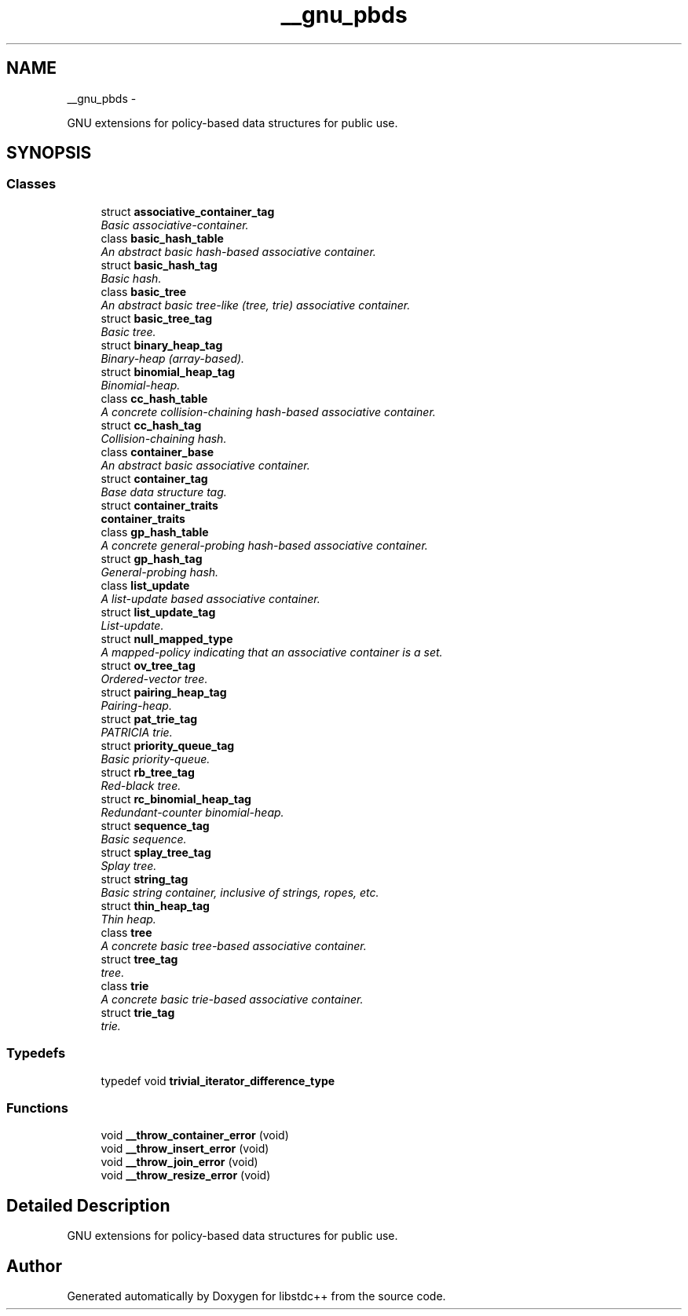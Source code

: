 .TH "__gnu_pbds" 3 "Sun Oct 10 2010" "libstdc++" \" -*- nroff -*-
.ad l
.nh
.SH NAME
__gnu_pbds \- 
.PP
GNU extensions for policy-based data structures for public use.  

.SH SYNOPSIS
.br
.PP
.SS "Classes"

.in +1c
.ti -1c
.RI "struct \fBassociative_container_tag\fP"
.br
.RI "\fIBasic associative-container. \fP"
.ti -1c
.RI "class \fBbasic_hash_table\fP"
.br
.RI "\fIAn abstract basic hash-based associative container. \fP"
.ti -1c
.RI "struct \fBbasic_hash_tag\fP"
.br
.RI "\fIBasic hash. \fP"
.ti -1c
.RI "class \fBbasic_tree\fP"
.br
.RI "\fIAn abstract basic tree-like (tree, trie) associative container. \fP"
.ti -1c
.RI "struct \fBbasic_tree_tag\fP"
.br
.RI "\fIBasic tree. \fP"
.ti -1c
.RI "struct \fBbinary_heap_tag\fP"
.br
.RI "\fIBinary-heap (array-based). \fP"
.ti -1c
.RI "struct \fBbinomial_heap_tag\fP"
.br
.RI "\fIBinomial-heap. \fP"
.ti -1c
.RI "class \fBcc_hash_table\fP"
.br
.RI "\fIA concrete collision-chaining hash-based associative container. \fP"
.ti -1c
.RI "struct \fBcc_hash_tag\fP"
.br
.RI "\fICollision-chaining hash. \fP"
.ti -1c
.RI "class \fBcontainer_base\fP"
.br
.RI "\fIAn abstract basic associative container. \fP"
.ti -1c
.RI "struct \fBcontainer_tag\fP"
.br
.RI "\fIBase data structure tag. \fP"
.ti -1c
.RI "struct \fBcontainer_traits\fP"
.br
.RI "\fI\fBcontainer_traits\fP \fP"
.ti -1c
.RI "class \fBgp_hash_table\fP"
.br
.RI "\fIA concrete general-probing hash-based associative container. \fP"
.ti -1c
.RI "struct \fBgp_hash_tag\fP"
.br
.RI "\fIGeneral-probing hash. \fP"
.ti -1c
.RI "class \fBlist_update\fP"
.br
.RI "\fIA list-update based associative container. \fP"
.ti -1c
.RI "struct \fBlist_update_tag\fP"
.br
.RI "\fIList-update. \fP"
.ti -1c
.RI "struct \fBnull_mapped_type\fP"
.br
.RI "\fIA mapped-policy indicating that an associative container is a set. \fP"
.ti -1c
.RI "struct \fBov_tree_tag\fP"
.br
.RI "\fIOrdered-vector tree. \fP"
.ti -1c
.RI "struct \fBpairing_heap_tag\fP"
.br
.RI "\fIPairing-heap. \fP"
.ti -1c
.RI "struct \fBpat_trie_tag\fP"
.br
.RI "\fIPATRICIA trie. \fP"
.ti -1c
.RI "struct \fBpriority_queue_tag\fP"
.br
.RI "\fIBasic priority-queue. \fP"
.ti -1c
.RI "struct \fBrb_tree_tag\fP"
.br
.RI "\fIRed-black tree. \fP"
.ti -1c
.RI "struct \fBrc_binomial_heap_tag\fP"
.br
.RI "\fIRedundant-counter binomial-heap. \fP"
.ti -1c
.RI "struct \fBsequence_tag\fP"
.br
.RI "\fIBasic sequence. \fP"
.ti -1c
.RI "struct \fBsplay_tree_tag\fP"
.br
.RI "\fISplay tree. \fP"
.ti -1c
.RI "struct \fBstring_tag\fP"
.br
.RI "\fIBasic string container, inclusive of strings, ropes, etc. \fP"
.ti -1c
.RI "struct \fBthin_heap_tag\fP"
.br
.RI "\fIThin heap. \fP"
.ti -1c
.RI "class \fBtree\fP"
.br
.RI "\fIA concrete basic tree-based associative container. \fP"
.ti -1c
.RI "struct \fBtree_tag\fP"
.br
.RI "\fItree. \fP"
.ti -1c
.RI "class \fBtrie\fP"
.br
.RI "\fIA concrete basic trie-based associative container. \fP"
.ti -1c
.RI "struct \fBtrie_tag\fP"
.br
.RI "\fItrie. \fP"
.in -1c
.SS "Typedefs"

.in +1c
.ti -1c
.RI "typedef void \fBtrivial_iterator_difference_type\fP"
.br
.in -1c
.SS "Functions"

.in +1c
.ti -1c
.RI "void \fB__throw_container_error\fP (void)"
.br
.ti -1c
.RI "void \fB__throw_insert_error\fP (void)"
.br
.ti -1c
.RI "void \fB__throw_join_error\fP (void)"
.br
.ti -1c
.RI "void \fB__throw_resize_error\fP (void)"
.br
.in -1c
.SH "Detailed Description"
.PP 
GNU extensions for policy-based data structures for public use. 
.SH "Author"
.PP 
Generated automatically by Doxygen for libstdc++ from the source code.
